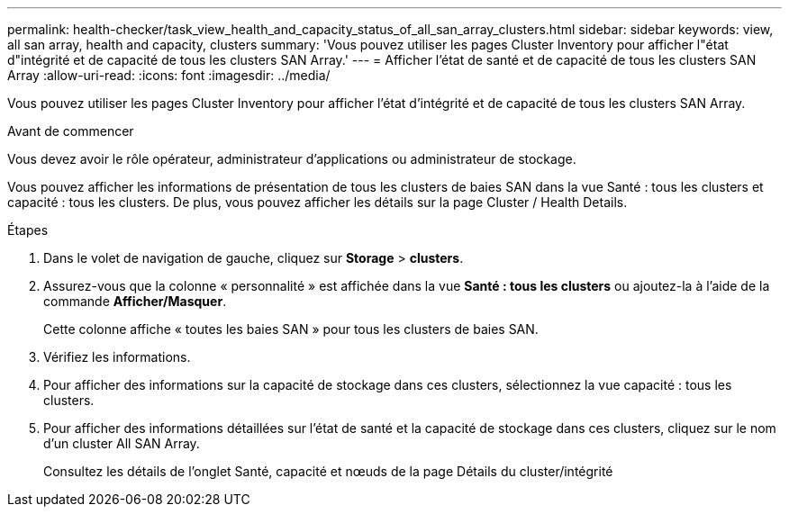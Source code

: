 ---
permalink: health-checker/task_view_health_and_capacity_status_of_all_san_array_clusters.html 
sidebar: sidebar 
keywords: view, all san array, health and capacity, clusters 
summary: 'Vous pouvez utiliser les pages Cluster Inventory pour afficher l"état d"intégrité et de capacité de tous les clusters SAN Array.' 
---
= Afficher l'état de santé et de capacité de tous les clusters SAN Array
:allow-uri-read: 
:icons: font
:imagesdir: ../media/


[role="lead"]
Vous pouvez utiliser les pages Cluster Inventory pour afficher l'état d'intégrité et de capacité de tous les clusters SAN Array.

.Avant de commencer
Vous devez avoir le rôle opérateur, administrateur d'applications ou administrateur de stockage.

Vous pouvez afficher les informations de présentation de tous les clusters de baies SAN dans la vue Santé : tous les clusters et capacité : tous les clusters. De plus, vous pouvez afficher les détails sur la page Cluster / Health Details.

.Étapes
. Dans le volet de navigation de gauche, cliquez sur *Storage* > *clusters*.
. Assurez-vous que la colonne « personnalité » est affichée dans la vue *Santé : tous les clusters* ou ajoutez-la à l'aide de la commande *Afficher/Masquer*.
+
Cette colonne affiche « toutes les baies SAN » pour tous les clusters de baies SAN.

. Vérifiez les informations.
. Pour afficher des informations sur la capacité de stockage dans ces clusters, sélectionnez la vue capacité : tous les clusters.
. Pour afficher des informations détaillées sur l'état de santé et la capacité de stockage dans ces clusters, cliquez sur le nom d'un cluster All SAN Array.
+
Consultez les détails de l'onglet Santé, capacité et nœuds de la page Détails du cluster/intégrité


